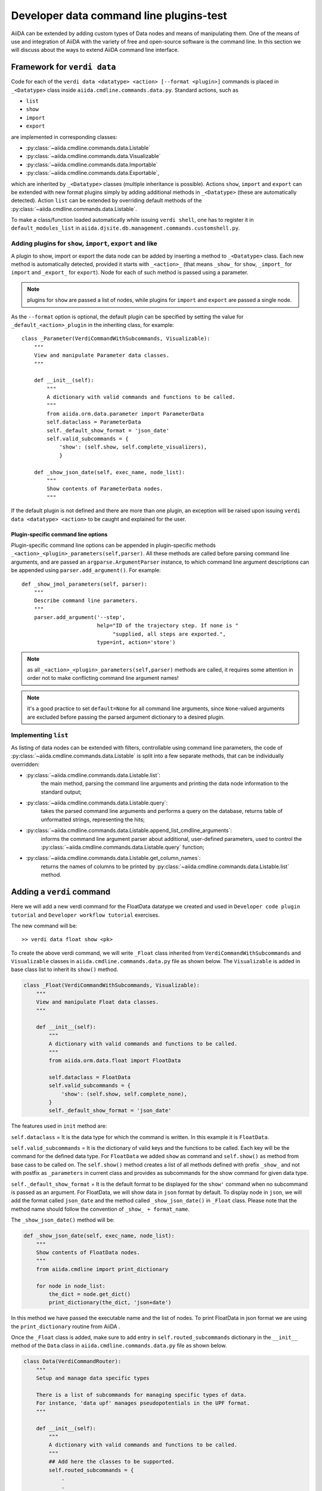 Developer data command line plugins-test
########################################

AiiDA can be extended by adding custom types of Data nodes and means of manipulating them. One of the means of use and integration of AiiDA with the variety of free and open-source software is the command line. In this section we will discuss about the ways to extend  AiiDA command line interface.


Framework for ``verdi data``
++++++++++++++++++++++++++++

Code for each of the ``verdi data <datatype> <action> [--format <plugin>]``
commands is placed in ``_<Datatype>`` class inside
``aiida.cmdline.commands.data.py``. Standard actions, such as

* ``list``
* ``show``
* ``import``
* ``export``

are implemented in corresponding classes:

* :py:class:`~aiida.cmdline.commands.data.Listable`
* :py:class:`~aiida.cmdline.commands.data.Visualizable`
* :py:class:`~aiida.cmdline.commands.data.Importable`
* :py:class:`~aiida.cmdline.commands.data.Exportable`,

which are inherited by ``_<Datatype>`` classes (multiple inheritance is
possible). Actions ``show``, ``import`` and ``export`` can be extended with
new format plugins simply by adding additional methods in ``_<Datatype>``
(these are automatically detected). Action ``list`` can be extended by
overriding default methods of the
:py:class:`~aiida.cmdline.commands.data.Listable`.

To make a class/function loaded automatically while issuing ``verdi shell``,
one has to register it in ``default_modules_list`` in
``aiida.djsite.db.management.commands.customshell.py``.


Adding plugins for ``show``, ``import``, ``export`` and like
------------------------------------------------------------

A plugin to show, import or export the data node can be added by inserting
a method to ``_<Datatype>`` class. Each new method is automatically detected,
provided it starts with ``_<action>_`` (that means ``_show_`` for ``show``,
``_import_`` for ``import`` and ``_export_`` for ``export``). Node for each
of such method is passed using a parameter.

.. note:: plugins for ``show`` are passed a list of nodes, while plugins for
    ``import`` and ``export`` are passed a single node.

As the ``--format`` option is optional, the default plugin can be specified
by setting the value for ``_default_<action>_plugin`` in the inheriting class,
for example::

    class _Parameter(VerdiCommandWithSubcommands, Visualizable):
        """
        View and manipulate Parameter data classes.
        """

        def __init__(self):
            """
            A dictionary with valid commands and functions to be called.
            """
            from aiida.orm.data.parameter import ParameterData
            self.dataclass = ParameterData
            self._default_show_format = 'json_date'
            self.valid_subcommands = {
                'show': (self.show, self.complete_visualizers),
                }

        def _show_json_date(self, exec_name, node_list):
            """
            Show contents of ParameterData nodes.
            """

If the default plugin is not defined and there are more than one plugin,
an exception will be raised upon issuing ``verdi data <datatype> <action>``
to be caught and explained for the user.

Plugin-specific command line options
====================================

Plugin-specific command line options can be appended in plugin-specific
methods ``_<action>_<plugin>_parameters(self,parser)``. All these methods
are called before parsing command line arguments, and are passed an
``argparse.ArgumentParser`` instance, to which command line argument
descriptions can be appended using ``parser.add_argument()``. For example::

    def _show_jmol_parameters(self, parser):
        """
        Describe command line parameters.
        """
        parser.add_argument('--step',
                            help="ID of the trajectory step. If none is "
                                 "supplied, all steps are exported.",
                            type=int, action='store')

.. note:: as all ``_<action>_<plugin>_parameters(self,parser)`` methods are
    called, it requires some attention in order not to make conflicting
    command line argument names!
.. note:: it's a good practice to set ``default=None`` for all command line
    arguments, since ``None``-valued arguments are excluded before passing
    the parsed argument dictionary to a desired plugin.

Implementing ``list``
---------------------

As listing of data nodes can be extended with filters, controllable using
command line parameters, the code of
:py:class:`~aiida.cmdline.commands.data.Listable` is split into a few
separate methods, that can be individually overridden:

* :py:class:`~aiida.cmdline.commands.data.Listable.list`:
    the main method, parsing the command line arguments and printing the
    data node information to the standard output;
* :py:class:`~aiida.cmdline.commands.data.Listable.query`:
    takes the parsed command line arguments and performs a query on the
    database, returns table of unformatted strings, representing the hits;
* :py:class:`~aiida.cmdline.commands.data.Listable.append_list_cmdline_arguments`:
    informs the command line argument parser about additional, user-defined
    parameters, used to control the
    :py:class:`~aiida.cmdline.commands.data.Listable.query` function;
* :py:class:`~aiida.cmdline.commands.data.Listable.get_column_names`:
    returns the names of columns to be printed by
    :py:class:`~aiida.cmdline.commands.data.Listable.list` method.


Adding a ``verdi`` command
++++++++++++++++++++++++++

Here we will add a new verdi command for the FloatData datatype we created and used in ``Developer code plugin tutorial`` and ``Developer workflow tutorial`` exercises.  

The new command will be::

    >> verdi data float show <pk>

To create the above verdi command, we will write ``_Float`` class inherited from ``VerdiCommandWithSubcommands`` and ``Visualizable`` classes in ``aiida.cmdline.commands.data.py`` file as shown below. The ``Visualizable`` is added in base class list to inherit its ``show()`` method.

.. code-block:: python

	class _Float(VerdiCommandWithSubcommands, Visualizable):
	    """
	    View and manipulate Float data classes.
	    """

	    def __init__(self):
		"""
		A dictionary with valid commands and functions to be called.
		"""
		from aiida.orm.data.float import FloatData

		self.dataclass = FloatData
		self.valid_subcommands = {
		    'show': (self.show, self.complete_none),
		}
		self._default_show_format = 'json_date'


The features used in ``init`` method are:

``self.dataclass`` = It is the data type for which the command is written. In this example it is ``FloatData``.

``self.valid_subcommands`` = It is the dictionary of valid keys and the functions to be called. Each key will be the command for the defined data type. For ``FloatData`` we added ``show`` as command and ``self.show()`` as method from base cass to be called on. The ``self.show()`` method creates a list of all methods defined with prefix ``_show_`` and not with postfix as ``_parameters`` in current class and provides as subcommands for the show command for given data type.

``self._default_show_format`` = It is the default format to be displayed for the ``show'`` command when no subcommand is passed as an argument. For FloatData, we will show data in ``json`` format by default. To display node in ``json``, we will add the format called ``json_date`` and the method called ``_show_json_date()`` in ``_Float`` class. Please note that the method name should follow the convention of ``_show_ + format_name``.


The ``_show_json_date()`` method will be:

.. code-block:: python

	def _show_json_date(self, exec_name, node_list):
	    """
	    Show contents of FloatData nodes.
	    """
	    from aiida.cmdline import print_dictionary

	    for node in node_list:
	        the_dict = node.get_dict()
	        print_dictionary(the_dict, 'json+date')

In this method we have passed the executable name and the list of nodes. To print FloatData in json format we are using the ``print_dictionary`` routine from AiiDA .

Once the ``_Float`` class is added, make sure to add entry in ``self.routed_subcommands`` dictionary in the ``__init__`` method of the ``Data`` class in ``aiida.cmdline.commands.data.py`` file as shown below.

.. code-block:: python

	class Data(VerdiCommandRouter):
	    """
	    Setup and manage data specific types
	    
	    There is a list of subcommands for managing specific types of data.
	    For instance, 'data upf' manages pseudopotentials in the UPF format.
	    """

	    def __init__(self):
		"""
		A dictionary with valid commands and functions to be called.
		"""
		## Add here the classes to be supported.
		self.routed_subcommands = {
		    .
		    .
		    # other entries

		    'float': _Float,
		}



The new verdi command ``float``, is now ready!

Try experimenting by adding other formats for ``show`` command or by adding other commands like ``list``, ``import`` and ``export`` for FloatData data type.












